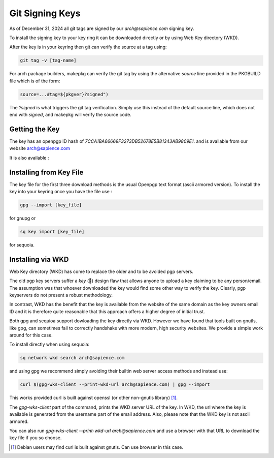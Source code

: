 
Git Signing Keys
================

As of December 31, 2024 all git tags are signed by our *arch@sapience.com* signing key.


To install the signing key to your key ring it can be downloaded directly or by using
Web Key directory (WKD). 

After the key is in your keyring then git can verify the source at a tag using:

.. code:: bash

    git tag -v [tag-name]


For arch package builders, makepkg can verify the git tag by using the alternative *source* line
provided in the PKGBUILD file which is of the form:

.. code:: bash

    source=...#tag=${pkgver}?signed")

The *?signed* is what triggers the git tag verification.
Simply use this instead of the default source line, which does not end with *signed*, and 
makepkg will verify the source code.

Getting the Key
---------------

The key has an openpgp ID hash of *7CCA1BA66669F3273DB52678E5B81343AB9809E1*.
and is available from our website
`arch@sapience.com <https://www.sapience.com/keys/arch-7CCA1BA66669F3273DB52678E5B81343AB9809E1.pub.asc>`_

It is also available :

.. raw:: html
 
    <ul>
        <li> on github at <a href="https://github.com/gene-git/blog/tree/master/git-keys">github git-keys</a></li>
        <li> The Arch AUR package has the key included in the keys/pgp directory.
             <br/>NB you will need a fresh copy of the package as older versions did not include the key</li>
        <li> via WKD  </li>
    </ul>

Installing from Key File
------------------------

The key file for the first three download methods is the usual Openpgp text format (ascii armored version).
To install the key into your keyring once you have the file use :

.. code:: bash

    gpg --import [key_file]

for gnupg or

.. code:: bash

    sq key import [key_file]

for sequoia.


Installing via WKD
------------------

Web Key directory (WKD) has come to replace the older and to be avoided pgp servers.

The old pgp key servers suffer a *key* (🤔) design flaw that allows anyone to upload a key claiming
to be any person/email. The assumption was that whoever downloaded the key would find some other
way to verify the key. Clearly, pgp keyservers do not present a robust methodology. 

In contrast, WKD has the benefit that the key is available from the website of the same domain 
as the key owners email ID and it is therefore quite reasonable that this approach offers 
a higher degree of initial trust.

Both gpg and sequioa support dowloading the key directly via WKD. However we have found that tools built
on gnutls, like gpg, can sometimes fail to correctly handshake with more modern, high security
websites. We provide a simple work around for this case.

To install directly when using sequoia:

.. code:: bash

    sq network wkd search arch@sapience.com

and using gpg we recommend simply avoiding their builtin web server access methods and instead use:

.. code:: bash

    curl $(gpg-wks-client --print-wkd-url arch@sapience.com) | gpg --import

This works provided curl is built against openssl (or other non-gnutls library) [1]_. 

The *gpg-wks-client* part of the command, prints the WKD server URL of the key. In WKD, the url where
the key is available is generated from the username part of the email address. Also, 
please note that the WKD key is not ascii armored.

You can also run *gpg-wks-client --print-wkd-url arch@sapience.com* and use a browser
with that URL to download the key file if you so choose.


.. [1] Debian users may find curl is built against gnutls. Can use browser in this case.



